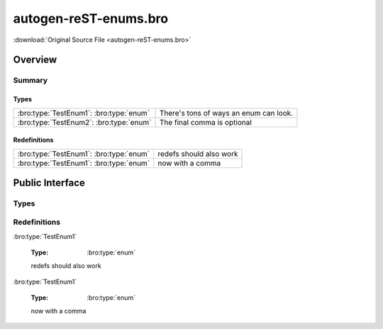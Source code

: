 .. Automatically generated.  Do not edit.

autogen-reST-enums.bro
======================

:download:`Original Source File <autogen-reST-enums.bro>`

Overview
--------


Summary
~~~~~~~
Types
#####
======================================= ======================================
:bro:type:`TestEnum1`: :bro:type:`enum` There's tons of ways an enum can look.

:bro:type:`TestEnum2`: :bro:type:`enum` The final comma is optional
======================================= ======================================

Redefinitions
#############
======================================= =======================
:bro:type:`TestEnum1`: :bro:type:`enum` redefs should also work

:bro:type:`TestEnum1`: :bro:type:`enum` now with a comma
======================================= =======================

Public Interface
----------------
Types
~~~~~
.. bro:type:: TestEnum1

   :Type: :bro:type:`enum`

      .. bro:enum:: ONE TestEnum1

         like this

      .. bro:enum:: TWO TestEnum1

         or like this

      .. bro:enum:: THREE TestEnum1

         multiple
         comments
         and even
         more comments

   There's tons of ways an enum can look...

.. bro:type:: TestEnum2

   :Type: :bro:type:`enum`

      .. bro:enum:: A TestEnum2

         like this

      .. bro:enum:: B TestEnum2

         or like this

      .. bro:enum:: C TestEnum2

         multiple
         comments
         and even
         more comments

   The final comma is optional

Redefinitions
~~~~~~~~~~~~~
:bro:type:`TestEnum1`

   :Type: :bro:type:`enum`

      .. bro:enum:: FOUR TestEnum1

         adding another
         value

   redefs should also work

:bro:type:`TestEnum1`

   :Type: :bro:type:`enum`

      .. bro:enum:: FIVE TestEnum1

         adding another
         value

   now with a comma

